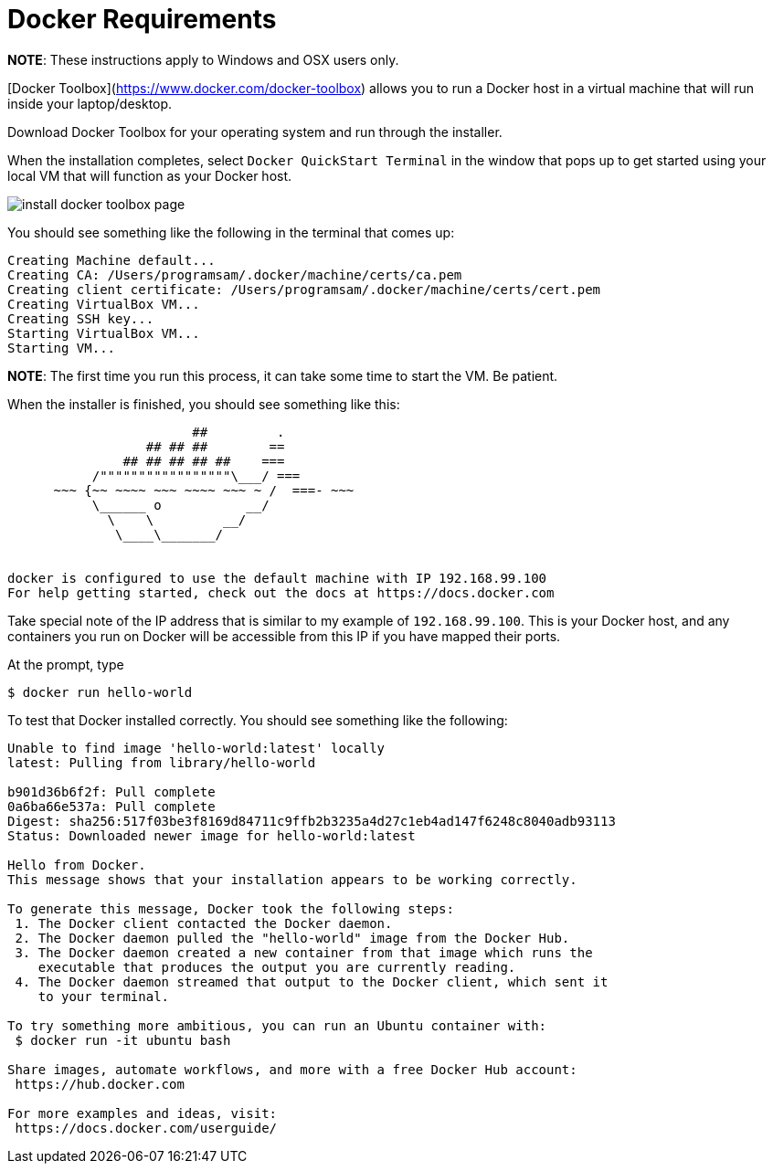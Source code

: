 # Docker Requirements

**NOTE**: These instructions apply to Windows and OSX users only.

[Docker Toolbox](https://www.docker.com/docker-toolbox) allows you to run a Docker host in a 
virtual machine that will run inside your laptop/desktop.

Download Docker Toolbox for your operating system and run through the installer.

When the installation completes, select `Docker QuickStart Terminal` in the window that pops up 
to get started using your local VM that  will function as your Docker host.  

image:http://docs.docker.com/mac/images/mac-page-quickstart.png[install docker toolbox page]


You should see something like the following in the terminal that comes up:

```
Creating Machine default...
Creating CA: /Users/programsam/.docker/machine/certs/ca.pem
Creating client certificate: /Users/programsam/.docker/machine/certs/cert.pem
Creating VirtualBox VM...
Creating SSH key...
Starting VirtualBox VM...
Starting VM...
```

**NOTE**: The first time you run this process, it can take some time to start the VM.  Be patient.

When the installer is finished, you should see something like this:

```


                        ##         .
                  ## ## ##        ==
               ## ## ## ## ##    ===
           /"""""""""""""""""\___/ ===
      ~~~ {~~ ~~~~ ~~~ ~~~~ ~~~ ~ /  ===- ~~~
           \______ o           __/
             \    \         __/
              \____\_______/


docker is configured to use the default machine with IP 192.168.99.100
For help getting started, check out the docs at https://docs.docker.com
```

Take special note of the IP address that is similar to my example of `192.168.99.100`.  This is your
Docker host, and any containers you run on Docker will be accessible from this IP if you have mapped
their ports.

At the prompt, type

```
$ docker run hello-world
```

To test that Docker installed correctly.  You should see something like the following:

```
Unable to find image 'hello-world:latest' locally
latest: Pulling from library/hello-world

b901d36b6f2f: Pull complete 
0a6ba66e537a: Pull complete 
Digest: sha256:517f03be3f8169d84711c9ffb2b3235a4d27c1eb4ad147f6248c8040adb93113
Status: Downloaded newer image for hello-world:latest

Hello from Docker.
This message shows that your installation appears to be working correctly.

To generate this message, Docker took the following steps:
 1. The Docker client contacted the Docker daemon.
 2. The Docker daemon pulled the "hello-world" image from the Docker Hub.
 3. The Docker daemon created a new container from that image which runs the
    executable that produces the output you are currently reading.
 4. The Docker daemon streamed that output to the Docker client, which sent it
    to your terminal.

To try something more ambitious, you can run an Ubuntu container with:
 $ docker run -it ubuntu bash

Share images, automate workflows, and more with a free Docker Hub account:
 https://hub.docker.com

For more examples and ideas, visit:
 https://docs.docker.com/userguide/
```